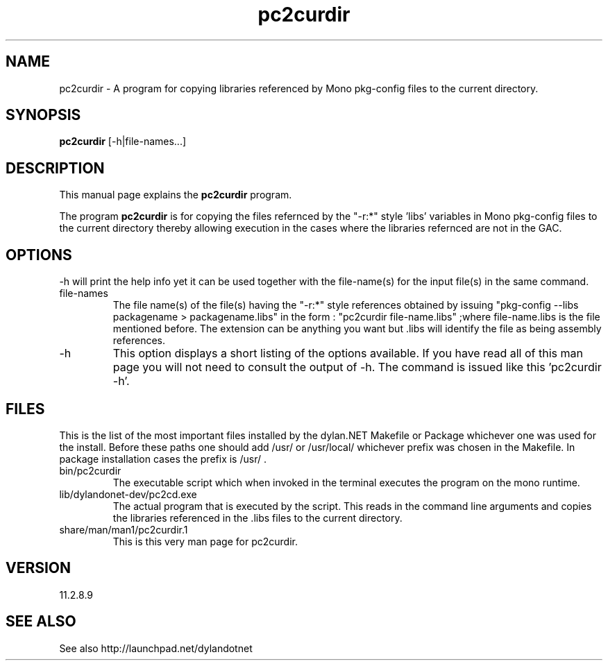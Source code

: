 .\"Created with GNOME Manpages Editor Wizard
.\"http://sourceforge.net/projects/gmanedit2
.TH pc2curdir 1 "April 1, 2012" "11.2.8.9" "pkg-config Helpers for dylan.NET"

.SH NAME
pc2curdir \- A program for copying libraries referenced by Mono pkg-config files to the current directory.

.SH SYNOPSIS
.B pc2curdir
.RI [-h|file-names...]
.br

.SH DESCRIPTION
This manual page explains the
.B pc2curdir
program.
.PP
The program
.B pc2curdir
is for copying the files refernced by the "-r:*" style 'libs' variables in Mono pkg-config files to the current directory thereby allowing execution in the cases where the libraries refernced are not in the GAC.

.SH OPTIONS
-h will print the help info yet it can be used together with the file-name(s) for the input file(s) in the same command.

.B
.IP file-names
The file name(s) of the file(s) having the "-r:*" style references obtained by issuing "pkg-config --libs packagename > packagename.libs"
in the form : "pc2curdir file-name.libs" ;where file-name.libs is the file mentioned before. The extension can be anything you want but .libs will identify the file as being assembly references.
.B
.IP -h
This option displays a short listing of the options available. If you have read all of this man page you will not need to consult the output of -h. The command is issued like this 'pc2curdir -h'.

.SH FILES
.PP
This is the list of the most important files installed by the dylan.NET Makefile or Package whichever one was used for the install. Before these paths one should add /usr/ or /usr/local/ whichever prefix was chosen in the Makefile. In package installation cases the prefix is /usr/ .

.B
.IP bin/pc2curdir
The executable script which when invoked in the terminal executes the program on the mono runtime.
.B
.IP lib/dylandonet-dev/pc2cd.exe
The actual program that is executed by the script. This reads in the command line arguments and copies the libraries referenced in the .libs files to the current directory.
.B
.IP share/man/man1/pc2curdir.1
This is this very man page for pc2curdir.


.SH VERSION
11.2.8.9

.SH "SEE ALSO"
See also http://launchpad.net/dylandotnet
